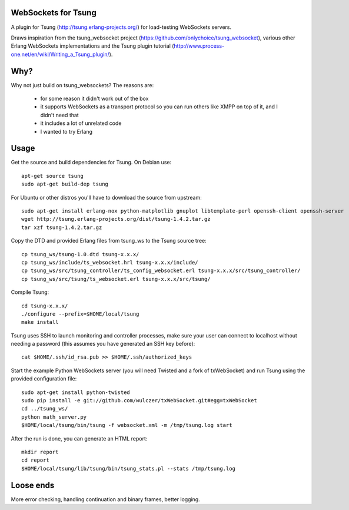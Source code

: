 WebSockets for Tsung
====================

A plugin for Tsung (http://tsung.erlang-projects.org/) for
load-testing WebSockets servers.

Draws inspiration from the tsung_websocket project
(https://github.com/onlychoice/tsung_websocket), various other Erlang
WebSockets implementations and the Tsung plugin tutorial
(http://www.process-one.net/en/wiki/Writing_a_Tsung_plugin/).

Why?
====

Why not just build on tsung_websockets? The reasons are:

 * for some reason it didn't work out of the box
 * it supports WebSockets as a transport protocol so you can run others like
   XMPP on top of it, and I didn't need that
 * it includes a lot of unrelated code
 * I wanted to try Erlang

Usage
=====

Get the source and build dependencies for Tsung. On Debian use::

  apt-get source tsung
  sudo apt-get build-dep tsung

For Ubuntu or other distros you'll have to download the source from upstream::

  sudo apt-get install erlang-nox python-matplotlib gnuplot libtemplate-perl openssh-client openssh-server
  wget http://tsung.erlang-projects.org/dist/tsung-1.4.2.tar.gz
  tar xzf tsung-1.4.2.tar.gz

Copy the DTD and provided Erlang files from tsung_ws to the Tsung source tree::

  cp tsung_ws/tsung-1.0.dtd tsung-x.x.x/
  cp tsung_ws/include/ts_websocket.hrl tsung-x.x.x/include/
  cp tsung_ws/src/tsung_controller/ts_config_websocket.erl tsung-x.x.x/src/tsung_controller/
  cp tsung_ws/src/tsung/ts_websocket.erl tsung-x.x.x/src/tsung/

Compile Tsung::

  cd tsung-x.x.x/
  ./configure --prefix=$HOME/local/tsung
  make install

Tsung uses SSH to launch monitoring and controller processes, make sure your
user can connect to localhost without needing a password (this assumes you have
generated an SSH key before)::

  cat $HOME/.ssh/id_rsa.pub >> $HOME/.ssh/authorized_keys

Start the example Python WebSockets server (you will need Twisted and a fork of
txWebSocket) and run Tsung using the provided configuration file::

  sudo apt-get install python-twisted
  sudo pip install -e git://github.com/wulczer/txWebSocket.git#egg=txWebSocket
  cd ../tsung_ws/
  python math_server.py
  $HOME/local/tsung/bin/tsung -f websocket.xml -m /tmp/tsung.log start

After the run is done, you can generate an HTML report::

  mkdir report
  cd report
  $HOME/local/tsung/lib/tsung/bin/tsung_stats.pl --stats /tmp/tsung.log

Loose ends
==========

More error checking, handling continuation and binary frames, better logging.

